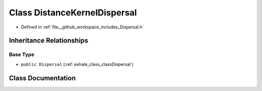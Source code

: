 .. _exhale_class_classDistanceKernelDispersal:

Class DistanceKernelDispersal
=============================

- Defined in :ref:`file__github_workspace_includes_Dispersal.h`


Inheritance Relationships
-------------------------

Base Type
*********

- ``public Dispersal`` (:ref:`exhale_class_classDispersal`)


Class Documentation
-------------------


.. doxygenclass:: DistanceKernelDispersal
   :project: GDSiMS
   :members:
   :protected-members:
   :undoc-members: